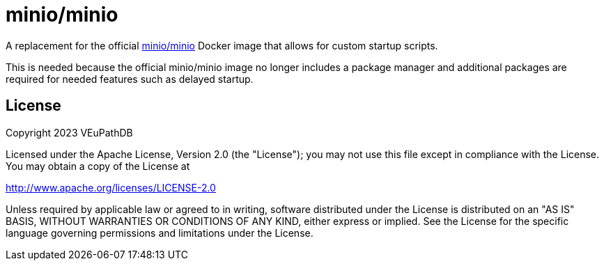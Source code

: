 = minio/minio

A replacement for the official https://github.com/minio/minio[minio/minio]
Docker image that allows for custom startup scripts.

This is needed because the official minio/minio image no longer includes a
package manager and additional packages are required for needed features such as
delayed startup.

== License

Copyright 2023 VEuPathDB

Licensed under the Apache License, Version 2.0 (the "License"); you may not use
this file except in compliance with the License.  You may obtain a copy of the
License at

http://www.apache.org/licenses/LICENSE-2.0

Unless required by applicable law or agreed to in writing, software distributed
under the License is distributed on an "AS IS" BASIS, WITHOUT WARRANTIES OR
CONDITIONS OF ANY KIND, either express or implied. See the License for the
specific language governing permissions and limitations under the License.

